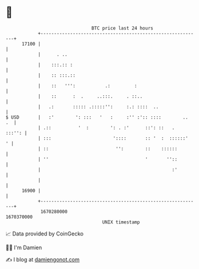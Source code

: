 * 👋

#+begin_example
                                   BTC price last 24 hours                    
               +------------------------------------------------------------+ 
         17100 |                                                            | 
               |      . ..                                                  | 
               |    :::.:: :                                                | 
               |    :: :::.::                                               | 
               |    ::   ''':           .:         :                        | 
               |    ::      :  .     ..:::.     . ::..                      | 
               |   .:       ::::: .:::::'':     :.: ::::  ..                | 
   $ USD       |   :'        ': :::   '   :     :'' :':: ::::        ..  .  | 
               | .::          '  :        ': . :'      ::': ::   .   :::'': | 
               | :::                       '::::       :: '  :  ::::::'   ' | 
               | ::                         '':        ::    ::::::         | 
               | ''                                    '       ''::         | 
               |                                                 :'         | 
               |                                                            | 
         16900 |                                                            | 
               +------------------------------------------------------------+ 
                1670280000                                        1670370000  
                                       UNIX timestamp                         
#+end_example
📈 Data provided by CoinGecko

🧑‍💻 I'm Damien

✍️ I blog at [[https://www.damiengonot.com][damiengonot.com]]
